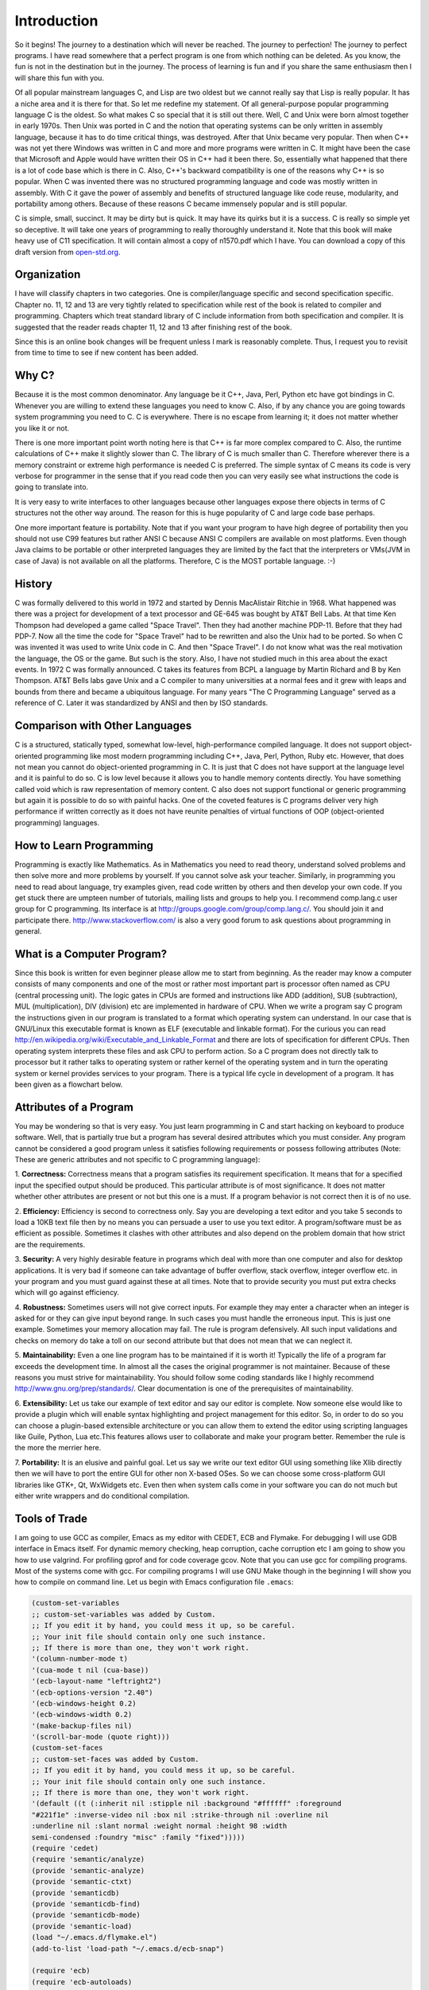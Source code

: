 .. meta::
  :description: C Programming
  :keywords: Free C Book, C Programming, C11 Programming, C11 Specification

***************
Introduction
***************
So it begins! The journey to a destination which will never be reached. The
journey to perfection! The journey to perfect programs. I have read somewhere
that a perfect program is one from which nothing can be deleted. As you know,
the fun is not in the destination but in the journey. The process of learning
is fun and if you share the same enthusiasm then I will share this fun with
you.

Of all popular mainstream languages C, and Lisp
are two oldest but we cannot really say that Lisp is really popular. It has a
niche area and it is there for that. So let me redefine my statement. Of all
general-purpose popular programming language C is the oldest. So what makes C
so special that it is still out there. Well, C and Unix were born almost
together in early 1970s. Then Unix was ported in C and the notion that
operating systems can be only written in assembly language, because it has to
do time critical things, was destroyed. After that Unix became very popular.
Then when C++ was not yet there Windows was written in C and more and more
programs were written in C. It might have been the case that Microsoft and
Apple would have written their OS in C++ had it been there. So, essentially
what happened that there is a lot of code base which is there in C. Also, C++'s
backward compatibility is one of the reasons why C++ is so popular. When C
was invented there was no structured programming language and code was mostly
written in assembly. With C it gave the power of assembly and benefits of
structured language like code reuse, modularity, and portability among
others. Because of these reasons C became immensely popular and is still
popular.

C is simple, small, succinct. It may be dirty but is quick. It may have its
quirks but it is a success. C is really so simple yet so deceptive. It will
take one years of programming to really thoroughly understand it.
Note that this book will make heavy use of C11 specification. It will contain
almost a copy of n1570.pdf which I have. You can download a copy of this draft
version from `open-std.org
<http://www.open-std.org/jtc1/sc22/wg14/www/docs/n1570.pdf>`_.

============
Organization
============
I have will classify chapters in two categories. One is compiler/language
specific and second specification specific. Chapter no. 11, 12 and 13 are very
tightly related to specification while rest of the book is related to
compiler and programming. Chapters which treat standard library of C include
information from both specification and compiler. It is suggested that the
reader reads chapter 11, 12 and 13 after finishing rest of the book.

Since this is an online book changes will be frequent unless I mark is
reasonably complete. Thus, I request you to revisit from time to time to see if
new content has been added.

==============
Why C?
==============
Because it is the most common denominator. Any language be it C++, Java, Perl,
Python etc have got bindings in C. Whenever you are willing to extend these
languages you need to know C. Also, if by any chance you are going towards
system programming you need to C. C is everywhere. There is no escape from
learning it; it does not matter whether you like it or not.

There is one more important point worth noting here is that C++ is far more
complex compared to C. Also, the runtime calculations of C++ make it slightly
slower than C. The library of C is much smaller than C. Therefore wherever
there is a memory constraint or extreme high performance is needed C is
preferred. The simple syntax of C means its code is very verbose for programmer
in the sense that if you read code then you can very easily see what 
instructions the code is going to translate into.

It is very easy to write interfaces to other languages because other languages
expose there objects in terms of C structures not the other way around. The
reason for this is huge popularity of C and large code base perhaps.

One more important feature is portability. Note that if you want your program
to have high degree of portability then you should not use C99 features but
rather ANSI C because ANSI C compilers are available on most platforms. Even
though Java claims to be portable or other interpreted languages they are
limited by the fact that the interpreters or VMs(JVM in case of Java) is not
available on all the platforms. Therefore, C is the MOST portable language. :-)

.. index::
   pair: Dennis; Ritchie

=============
History
=============
C was formally delivered to this world in 1972 and started by Dennis
MacAlistair Ritchie in 1968. What happened was there was a project for
development of a text processor and GE-645 was bought by AT&T Bell Labs. At
that time Ken Thompson had developed a game called "Space Travel". Then they
had another machine PDP-11. Before that they had PDP-7. Now all the time the
code for "Space Travel" had to be rewritten and also the Unix had to be
ported. So when C was invented it was used to write Unix code in C. And then
"Space Travel". I do not know what was the real motivation the language, the OS
or the game. But such is the story. Also, I have not studied much in this area
about the exact events. In 1972 C was formally announced. C takes its features
from BCPL a language by Martin Richard and B by Ken Thompson. AT&T Bells labs
gave Unix and a C compiler to many universities at a normal fees and it grew
with leaps and bounds from there and became a ubiquitous language. For many
years "The C Programming Language" served as a reference of C. Later it was
standardized by ANSI and then by ISO standards.

=================================
Comparison with Other Languages
=================================
C is a structured, statically typed, somewhat low-level, high-performance
compiled language. It does not support object-oriented programming like most
modern programming including C++, Java, Perl, Python, Ruby etc. However, that
does not mean you cannot do object-oriented programming in C. It is just that C
does not have support at the language level and it is painful to do so. C is low
level because it allows you to handle memory contents directly. You have
something called void which is raw representation of memory content. C also does
not support functional or generic programming but again it is possible to do so
with painful hacks. One of the coveted features is C programs deliver very high
performance if written correctly as it does not have reunite penalties of
virtual functions of OOP (object-oriented programming) languages.

=========================
How to Learn Programming
=========================
Programming is exactly like Mathematics. As in Mathematics you need to read
theory, understand solved problems and then solve more and more problems by
yourself. If you cannot solve ask your teacher. Similarly, in programming you
need to read about language, try examples given, read code written by others
and then develop your own code. If you get stuck there are umpteen number of
tutorials, mailing lists and groups to help you. I recommend comp.lang.c user
group for C programming. Its interface is at
http://groups.google.com/group/comp.lang.c/. You should join it and participate
there. http://www.stackoverflow.com/ is also a very good forum to ask questions
about programming in general.

============================
What is a Computer Program?
============================
Since this book is written for even beginner please allow me to start from
beginning. As the reader may know a computer consists of many components and one
of the most or rather most important part is processor often named as CPU
(central processing unit). The logic gates in CPUs are formed and instructions
like ADD (addition), SUB (subtraction), MUL (multiplication), DIV (division) etc
are implemented in hardware of CPU. When we write a program say C program the
instructions given in our program is translated to a format which operating
system can understand. In our case that is GNU/Linux this executable format is
known as ELF (executable and linkable format). For the curious you can read
http://en.wikipedia.org/wiki/Executable_and_Linkable_Format and there are lots
of specification for different CPUs. Then operating system interprets these
files and ask CPU to perform action. So a C program does not directly talk to
processor but it rather talks to operating system or rather kernel of the
operating system and in turn the operating system or kernel provides services
to your program. There is a typical life cycle in development of a program. It
has been given as a flowchart below.

.. image:: _static/flowchart.png
   :align: center
   :scale: 80
   :alt: Flowchart of Preparation of a Program

.. index::
   single: attributes of a program

========================
Attributes of a Program
========================
You may be wondering so that is very easy. You just learn programming in C and
start hacking on keyboard to produce software. Well, that is partially true but
a program has several desired attributes which you must consider. Any program
cannot be considered a good program unless it satisfies following requirements
or possess following attributes (Note: These are generic attributes and not
specific to C programming language):

1. **Correctness:** Correctness means that a program satisfies its requirement
specification. It means that for a specified input the specified output should
be produced. This particular attribute is of most significance. It does not
matter whether other attributes are present or not but this one is a must. If
a program behavior is not correct then it is of no use.

2. **Efficiency:** Efficiency is second to correctness only. Say you are
developing a text editor and you take 5 seconds to load a 10KB text file then by
no means you can persuade a user to use you text editor. A program/software must
be as efficient as possible. Sometimes it clashes with other attributes and also
depend on the problem domain that how strict are the requirements.

3. **Security:** A very highly desirable feature in programs which deal with
more than one computer and also for desktop applications. It is very bad if
someone can take advantage of buffer overflow, stack overflow, integer overflow
etc. in your program and you must guard against these at all times. Note that to
provide security you must put extra checks which will go against efficiency.

4. **Robustness:** Sometimes users will not give correct inputs. For example
they may enter a character when an integer is asked for or they can give input
beyond range. In such cases you must handle the erroneous input. This is just
one example. Sometimes your memory allocation may fail. The rule is program
defensively. All such input validations and checks on memory do take a toll on
our second attribute but that does not mean that we can neglect it.

5. **Maintainability:** Even a one line program has to be maintained if it is
worth it! Typically the life of a program far exceeds the development time. In
almost all the cases the original programmer is not maintainer. Because of these
reasons you must strive for maintainability. You should follow some coding
standards like I highly recommend http://www.gnu.org/prep/standards/. Clear
documentation is one of the prerequisites of maintainability.

6. **Extensibility:** Let us take our example of text editor and say our editor
is complete. Now someone else would like to provide a plugin which will enable
syntax highlighting and project management for this editor. So, in order to do
so you can choose a plugin-based extensible architecture or you can allow them
to extend the editor using scripting languages like Guile, Python, Lua etc.This
features allows user to collaborate and make your program better. Remember the
rule is the more the merrier here.

7. **Portability:** It is an elusive and painful goal. Let us say we write our
text editor GUI using something like Xlib directly then we will have to port
the entire GUI for other non X-based OSes. So we can choose some cross-platform
GUI libraries like GTK+, Qt, WxWidgets etc. Even then when system calls come in
your software you can do not much but either write wrappers and do conditional
compilation.

.. index::
   single: flymake

================
Tools of Trade
================
I am going to use GCC as compiler, Emacs as my editor with CEDET, ECB and
Flymake. For debugging I will use GDB interface in Emacs itself. For dynamic
memory checking, heap 
corruption, cache corruption etc I am going to show you how to use valgrind.
For profiling gprof and for code coverage gcov. Note that you can use gcc for
compiling programs. Most of the systems come with gcc. For compiling programs I
will 
use GNU Make though in the beginning I will show you how to compile on command
line. Let us begin with Emacs configuration file ``.emacs``:

.. highlight:: cl

.. code-block:: cl

  (custom-set-variables
  ;; custom-set-variables was added by Custom.
  ;; If you edit it by hand, you could mess it up, so be careful.
  ;; Your init file should contain only one such instance.
  ;; If there is more than one, they won't work right.
  '(column-number-mode t)
  '(cua-mode t nil (cua-base))
  '(ecb-layout-name "leftright2")
  '(ecb-options-version "2.40")
  '(ecb-windows-height 0.2)
  '(ecb-windows-width 0.2)
  '(make-backup-files nil)
  '(scroll-bar-mode (quote right)))
  (custom-set-faces
  ;; custom-set-faces was added by Custom.
  ;; If you edit it by hand, you could mess it up, so be careful.
  ;; Your init file should contain only one such instance.
  ;; If there is more than one, they won't work right.
  '(default ((t (:inherit nil :stipple nil :background "#ffffff" :foreground 
  "#221f1e" :inverse-video nil :box nil :strike-through nil :overline nil 
  :underline nil :slant normal :weight normal :height 98 :width 
  semi-condensed :foundry "misc" :family "fixed")))))
  (require 'cedet)
  (require 'semantic/analyze)
  (provide 'semantic-analyze)
  (provide 'semantic-ctxt)
  (provide 'semanticdb)
  (provide 'semanticdb-find)
  (provide 'semanticdb-mode)
  (provide 'semantic-load)
  (load "~/.emacs.d/flymake.el")
  (add-to-list 'load-path "~/.emacs.d/ecb-snap")
 
  (require 'ecb)
  (require 'ecb-autoloads)
  (load "~/.emacs.d/rfringe.el")
  (require 'rfringe)
  (when (load "flymake" t)
  (defun flymake-pylint-init ()
      (let* ((temp-file (flymake-init-create-temp-buffer-copy
      'flymake-create-temp-inplace))
      (local-file (file-relative-name
      temp-file
      (file-name-directory buffer-file-name))))
      (list "epylint" (list local-file))))
 
  (add-to-list 'flymake-allowed-file-name-masks
      '("\.py\'" flymake-pylint-init)))
      (load-file "/usr/share/git-core/emacs/git.el")
      (".+\.c$" flymake-simple-make-init flymake-simple-cleanup 
      flymake-get-real-file-name)
      (setq TeX-auto-save t)
      (setq TeX-parse-self t)
      (setq-default TeX-master nil)
      (load "auctex.el" nil t t)
      (load "preview-latex.el" nil t t)

You should not be copying this Emacs configuration as certain things may not
work in your Emacs version. Rather I would advice you to read its manual and
then customize accordingly. There is an `Emacs Wiki <http://emacswiki.org/>`_
site which you can use to learn more about different modules and extensions
which you can use to gain more functionality.

If you are looking for a simple IDE then you can use `Code::Blocks
<http://www.codeblocks.org/>`_ which can serve as a nice starting
point. However, for beginners I advice against IDEs because it hides the actual
process of compilation for you and you may miss basic points which you must be
knowing as a C programmer.

Just copy paste the following program in Emacs and the Make file given after
that:

.. code-block:: c

  //Note:This listing will not compile. It has errors.
  #include <stdio.h

  int main()
  {
    return 0
  }

do not make a mistake here.

.. code-block:: make

  check-syntax:
    gcc -o nul -Wall -S $(CHK_SOURCES)

Note that there should be a tab before the second line. If you do all steps
correctly you should see something like: Note the pink background. If you move
your mouse there then you will see the error/diagnostic messages from the
compiler. For now I recommend you to read Emacs tutorial and man page of `gcc`
compiler. Note that you can modify
`Makefile` but this particular content must remain unchanged. It is the enabler
for Flymake. The screenshot is given below; 

.. image:: _static/flymake.png
  :align: center
  :scale: 80
  :alt: Flymake Demo

Move your mouse over pink lines to see the error.

.. index::
   single: byte
   single: bit

===============
Bits and Bytes
===============
The smallest unit a computer can understand is called a bit. The values for a
bit is either 0 or 1. Consider a voltage. It can be 0V or 1.5V or whatever the
core CPU voltage is. CPU does not understand numbers but voltages :-). You
cannot expect an electronics hardware to understand the same semantics of 0
and 1 which we know. 0 and 1 are abstraction of CPUs voltages in programming.
Four bits form a nibble and eight form a byte. A byte is the area of memory
which can be addressed by CPU and its content manipulated. To address a memory
a CPU has say 4 or 8 or up to 256 pins. For example, in a common 32-bit CPU
there are 32 pins whose voltages may represent 0 or 1. Consider all pins are
low i.e. 0 then the memory location pointed to is
00000000000000000000000000000000 i.e. a 8 bit memory at location 0 can be
accessed. This memory is also called primary memory or RAM (Random Access
Memory). So computing this way we can see that a 32-bit processor can access
:math:`2^{32}` bytes or 4,294,967,296 bytes. You can arrive at this number by
4*1024*1024*1024. This is equivalent to 4GB of RAM. However, modern Intel
processors have 36 physical pins to address up to 64GB of memory.

Since a byte has 8 bits, its value may range from 0 to 255 as :math:`2^8` is
256. For unsigned data type this will be the range. When all bits are 0 value is
zero and when all are high it is 255. Computers use two's complement form to
represent binary number. So if these 8-bits represent signed number the range
will be from :math:`-2^8` to :math:`2^8-1` that is -128 to 127. As you will see
later at lowest levels C allows you to access even one bit using something
called bit-fields. You should read about two's complement form at
http://en.wikipedia.org/wiki/Two's_complement in detail. However, I will be
treating number systems in the appendices.

.. index::
   single: compilation; execution

=======================
Compiling and Executing
=======================
To compile and execute a program create a new file, edit it and save it. The
extension of file should be \*.c. For example, myprogram.c. After that you can
give this command at terminal. Here is the corrected code for you.

.. code-block:: c

  #include <stdio.h>
 
  int main()
  {
    return 0;
  }

Execute the following command on your command prompt:

``$gcc nothing.c -o nothing``

Then you will see a file named my program is created by compiler if no errors 
were there in your program. In case of errors, like we had in one shown to you 
they have to be resolved first. Suppose nothing is produced then you can execute
it like

``$./nothing``

Note that in both the commands $ is not part of command but it is prompt. For
you it may be % or # or something fancier (depends on the imagination of your
system administrator). To execute this command your working directory must be
same as the directory your program is in. Also, note that on some systems TAB
auto completes filename so do not do the following by accident:

``$gcc nothing.c -o nothing.c``

This will overwrite your `nothing.c` by `nothing`. Let us see how to compile
this program using a `Makefile`. In case you are curious about knowing eveything
about Makefiles at this point of time then you can find its very fine manual at
`gnu.org <https://www.gnu.org/software/make/manual/>`_. Edit your Makefile like this:

.. code-block:: make

  #sample Makefile
  check-syntax:
      gcc -o nul -Wall -S $(CHK_SOURCES)
 
  nothing:nothing.c
      gcc nothing.c -o nothing

Now from do this from menu. ``Tools->compile`` and as the command issue ``make
-k test``. Your code will be compiled. Makefiles are better than executing
commands however you must know underlying commands. You can also use something
like CMake or Scons but I think that should be part of a book covering build
systems.

